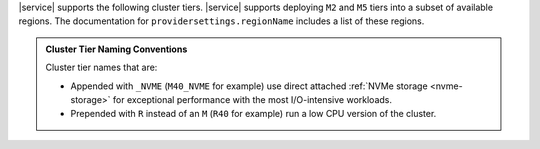 |service| supports the following cluster tiers.
|service| supports deploying ``M2`` and ``M5`` tiers
into a subset of available regions. The documentation for
``providersettings.regionName`` includes a list of these regions.

.. admonition:: Cluster Tier Naming Conventions
   :class: note

   Cluster tier names that are:

   - Appended with ``_NVME`` (``M40_NVME`` for example) use direct
     attached :ref:`NVMe storage <nvme-storage>` for exceptional
     performance with the most I/O-intensive workloads.

   - Prepended with ``R`` instead of an ``M`` (``R40`` for example) run
     a low CPU version of the cluster.
